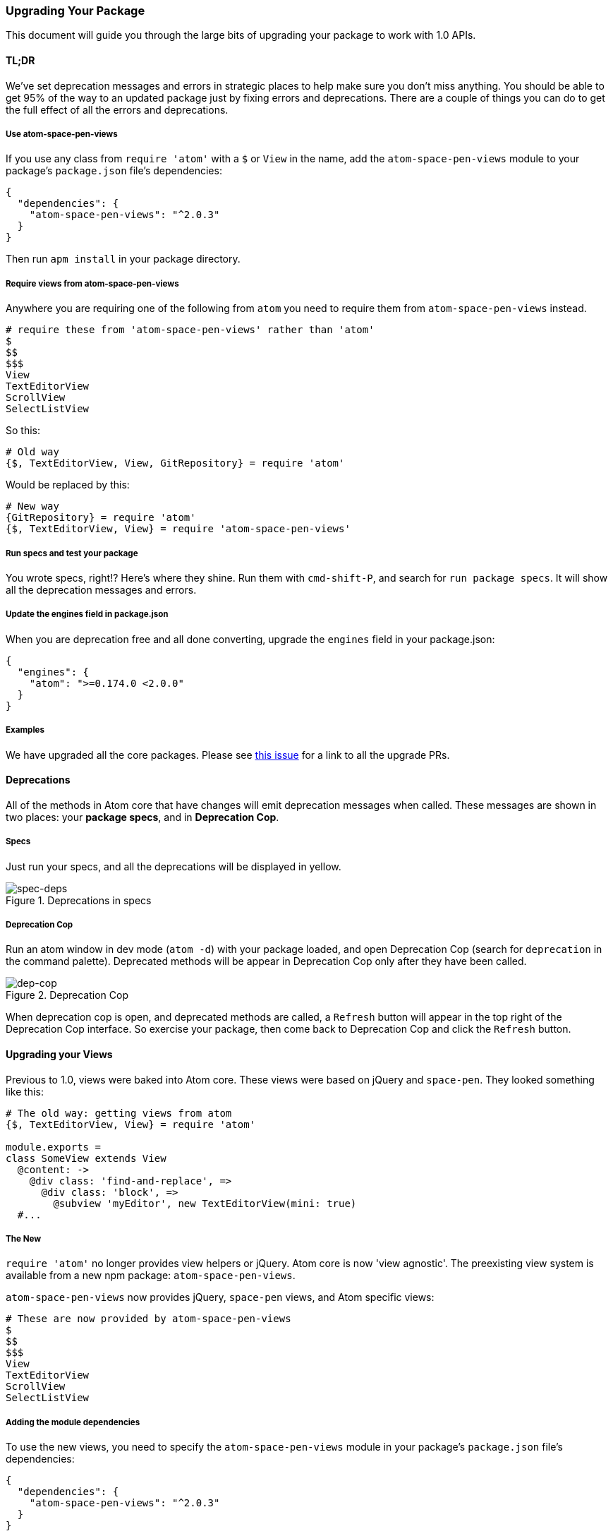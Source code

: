 === Upgrading Your Package

This document will guide you through the large bits of upgrading your package to work with 1.0 APIs.

==== TL;DR

We've set deprecation messages and errors in strategic places to help make sure you don't miss anything. You should be able to get 95% of the way to an updated package just by fixing errors and deprecations. There are a couple of things you can do to get the full effect of all the errors and deprecations.

===== Use atom-space-pen-views

If you use any class from `require 'atom'` with a `$` or `View` in the name, add the `atom-space-pen-views` module to your package's `package.json` file's dependencies:

```js
{
  "dependencies": {
    "atom-space-pen-views": "^2.0.3"
  }
}
```

Then run `apm install` in your package directory.

===== Require views from atom-space-pen-views

Anywhere you are requiring one of the following from `atom` you need to require them from `atom-space-pen-views` instead.

```coffee
# require these from 'atom-space-pen-views' rather than 'atom'
$
$$
$$$
View
TextEditorView
ScrollView
SelectListView
```

So this:

```coffee
# Old way
{$, TextEditorView, View, GitRepository} = require 'atom'
```

Would be replaced by this:

```coffee
# New way
{GitRepository} = require 'atom'
{$, TextEditorView, View} = require 'atom-space-pen-views'
```

===== Run specs and test your package

You wrote specs, right!? Here's where they shine. Run them with `cmd-shift-P`, and search for `run package specs`. It will show all the deprecation messages and errors.

===== Update the engines field in package.json

When you are deprecation free and all done converting, upgrade the `engines` field in your package.json:

```json
{
  "engines": {
    "atom": ">=0.174.0 <2.0.0"
  }
}
```

===== Examples

We have upgraded all the core packages. Please see https://github.com/atom/atom/issues/4011[this issue] for a link to all the upgrade PRs.

==== Deprecations

All of the methods in Atom core that have changes will emit deprecation messages when called. These messages are shown in two places: your **package specs**, and in **Deprecation Cop**.

===== Specs

Just run your specs, and all the deprecations will be displayed in yellow.

.Deprecations in specs
image::../../images/spec-deps.png[spec-deps]

===== Deprecation Cop

Run an atom window in dev mode (`atom -d`) with your package loaded, and open Deprecation Cop (search for `deprecation` in the command palette). Deprecated methods will be appear in Deprecation Cop only after they have been called.

.Deprecation Cop
image::../../images/dep-cop.png[dep-cop]

When deprecation cop is open, and deprecated methods are called, a `Refresh` button will appear in the top right of the Deprecation Cop interface. So exercise your package, then come back to Deprecation Cop and click the `Refresh` button.

==== Upgrading your Views

Previous to 1.0, views were baked into Atom core. These views were based on jQuery and `space-pen`. They looked something like this:

```coffee
# The old way: getting views from atom
{$, TextEditorView, View} = require 'atom'

module.exports =
class SomeView extends View
  @content: ->
    @div class: 'find-and-replace', =>
      @div class: 'block', =>
        @subview 'myEditor', new TextEditorView(mini: true)
  #...
```

===== The New

`require 'atom'` no longer provides view helpers or jQuery. Atom core is now 'view agnostic'. The preexisting view system is available from a new npm package: `atom-space-pen-views`.

`atom-space-pen-views` now provides jQuery, `space-pen` views, and Atom specific views:


```coffee
# These are now provided by atom-space-pen-views
$
$$
$$$
View
TextEditorView
ScrollView
SelectListView
```

===== Adding the module dependencies

To use the new views, you need to specify the `atom-space-pen-views` module in your package's `package.json` file's dependencies:

```js
{
  "dependencies": {
    "atom-space-pen-views": "^2.0.3"
  }
}
```

`space-pen` bundles jQuery. If you do not need `space-pen` or any of the views, you can require jQuery directly.

```js
{
  "dependencies": {
    "jquery": "^2"
  }
}
```

===== Converting your views

Sometimes it is as simple as converting the requires at the top of each view page. I assume you read the 'TL;DR' section and have updated all of your requires.

===== Upgrading classes extending any space-pen View

====== `afterAttach` and `beforeRemove` updated

The `afterAttach` and `beforeRemove` hooks have been replaced with
`attached` and `detached` and the semantics have changed.

`afterAttach` was called whenever the node was attached to another DOM node, even if that parent node wasn't present in the DOM. `afterAttach` also was called with a boolean indicating whether or not the element and its parents were on the DOM. Now the `attached` hook is _only_ called when the node and all of its parents are actually on the DOM, and is not called with a boolean.

`beforeRemove` was only called when `$.fn.remove` was called, which was typically used when the node was completely removed from the DOM. The new `detached` hook is called whenever the DOM node is _detached_, which could happen if the node is being detached for reattachment later. In short, if `beforeRemove` is called the node is never coming back. With `detached` it might be attached again later.

```coffee
# Old way
{View} = require 'atom'
class MyView extends View
  afterAttach: (onDom) ->
    #...

  beforeRemove: ->
    #...
```

```coffee
# New way
{View} = require 'atom-space-pen-views'
class MyView extends View
  attached: ->
    # Always called with the equivalent of @afterAttach(true)!
    #...

  detached: ->
    #...
```

====== `subscribe` and `subscribeToCommand` methods removed

The `subscribe` and `subscribeToCommand` methods have been removed. See the Eventing and Disposables section for more info.

===== Upgrading to the new TextEditorView

All of the atom-specific methods available on the `TextEditorView` have been moved to the `TextEditor`, available via `TextEditorView::getModel`. See the https://github.com/atom/atom-space-pen-views#texteditorview[`TextEditorView` docs] and https://atom.io/docs/api/latest/TextEditor[`TextEditor` docs] for more info.

===== Upgrading classes extending ScrollView

The `ScrollView` has very minor changes.

You can no longer use `@off` to remove default behavior for `core:move-up`, `core:move-down`, etc.

```coffee
# Old way to turn off default behavior
class ResultsView extends ScrollView
  initialize: (@model) ->
    super()
    # turn off default scrolling behavior from ScrollView
    @off 'core:move-up'
    @off 'core:move-down'
    @off 'core:move-left'
    @off 'core:move-right'
```

```coffee
# New way to turn off default behavior
class ResultsView extends ScrollView
  initialize: (@model) ->
    disposable = super()
    # turn off default scrolling behavior from ScrollView
    disposable.dispose()
```

* Check out https://github.com/atom/find-and-replace/pull/311/files#diff-9[an example] from find-and-replace.
* See the https://github.com/atom/atom-space-pen-views#scrollview[docs] for all the options.

===== Upgrading classes extending SelectListView

Your SelectListView might look something like this:

```coffee
# Old!
class CommandPaletteView extends SelectListView
  initialize: ->
    super()
    @addClass('command-palette overlay from-top')
    atom.workspaceView.command 'command-palette:toggle', => @toggle()

  confirmed: ({name, jQuery}) ->
    @cancel()
    # do something with the result

  toggle: ->
    if @hasParent()
      @cancel()
    else
      @attach()

  attach: ->
    @storeFocusedElement()

    items = [] # TODO: build items
    @setItems(items)

    atom.workspaceView.append(this)
    @focusFilterEditor()

  confirmed: ({name, jQuery}) ->
    @cancel()
```

This attaches and detaches itself from the dom when toggled, canceling magically detaches it from the DOM, and it uses the classes `overlay` and `from-top`.

The new SelectListView no longer automatically detaches itself from the DOM when cancelled. It's up to you to implement whatever cancel behavior you want. Using the new APIs to mimic the semantics of the old class, it should look like this:

```coffee
# New!
class CommandPaletteView extends SelectListView
  initialize: ->
    super()
    # no more need for the `overlay` and `from-top` classes
    @addClass('command-palette')
    atom.commands.add 'atom-workspace', 'command-palette:toggle', => @toggle()

  # You need to implement the `cancelled` method and hide.
  cancelled: ->
    @hide()

  confirmed: ({name, jQuery}) ->
    @cancel()
    # do something with the result

  toggle: ->
    # Toggling now checks panel visibility,
    # and hides / shows rather than attaching to / detaching from the DOM.
    if @panel?.isVisible()
      @cancel()
    else
      @show()

  show: ->
    # Now you will add your select list as a modal panel to the workspace
    @panel ?= atom.workspace.addModalPanel(item: this)
    @panel.show()

    @storeFocusedElement()

    items = [] # TODO: build items
    @setItems(items)

    @focusFilterEditor()

  hide: ->
    @panel?.hide()
```

* And check out the https://github.com/atom/command-palette/pull/19/files[conversion of CommandPaletteView] as a real-world example.
* See the https://github.com/atom/atom-space-pen-views#selectlistview[SelectListView docs] for all options.

==== Using the model layer rather than the view layer

The API no longer exposes any specialized view objects or view classes. `atom.workspaceView`, and all the view classes: `WorkspaceView`, `EditorView`, `PaneView`, etc. have been globally deprecated.

Nearly all of the atom-specific actions performed by the old view objects can now be managed via the model layer. For example, here's adding a panel to the interface using the `atom.workspace` model instead of the `workspaceView`:

```coffee
# Old!
div = document.createElement('div')
atom.workspaceView.appendToTop(div)
```

```coffee
# New!
div = document.createElement('div')
atom.workspace.addTopPanel(item: div)
```

For actions that still require the view, such as dispatching commands or munging css classes, you'll access the view via the `atom.views.getView()` method. This will return a subclass of `HTMLElement` rather than a jQuery object or an instance of a deprecated view class (e.g. `WorkspaceView`).

```coffee
# Old!
workspaceView = atom.workspaceView
editorView = workspaceView.getActiveEditorView()
paneView = editorView.getPaneView()
```

```coffee
# New!
# Generally, just use the models
workspace = atom.workspace
editor = workspace.getActiveTextEditor()
pane = editor.getPane()

# If you need views, get them with `getView`
workspaceElement = atom.views.getView(atom.workspace)
editorElement = atom.views.getView(editor)
paneElement = atom.views.getView(pane)
```

==== Updating Specs

`atom.workspaceView`, the `WorkspaceView` class and the `EditorView` class have been deprecated. These two objects are used heavily throughout specs, mostly to dispatch events and commands. This section will explain how to remove them while still retaining the ability to dispatch events and commands.

===== Removing WorkspaceView references

`WorkspaceView` has been deprecated. Everything you could do on the view, you can now do on the `Workspace` model.

Requiring `WorkspaceView` from `atom` and accessing any methods on it will throw a deprecation warning. Many specs lean heavily on `WorkspaceView` to trigger commands and fetch `EditorView` objects.

Your specs might contain something like this:

```coffee
# Old!
{WorkspaceView} = require 'atom'
describe 'FindView', ->
  beforeEach ->
    atom.workspaceView = new WorkspaceView()
```

Instead, we will use the `atom.views.getView()` method. This will return a plain `HTMLElement`, not a `WorkspaceView` or jQuery object.

```coffee
# New!
describe 'FindView', ->
  workspaceElement = null
  beforeEach ->
    workspaceElement = atom.views.getView(atom.workspace)
```

===== Attaching the workspace to the DOM

The workspace needs to be attached to the DOM in some cases. For example, view hooks only work (`attached()` on `View`, `attachedCallback()` on custom elements) when there is a descendant attached to the DOM.

You might see this in your specs:

```coffee
# Old!
atom.workspaceView.attachToDom()
```

Change it to:

```coffee
# New!
jasmine.attachToDOM(workspaceElement)
```

===== Removing EditorView references

Like `WorkspaceView`, `EditorView` has been deprecated. Everything you needed to do on the view you are now able to do on the `TextEditor` model.

In many cases, you will not even need to get the editor's view anymore. Any of those instances should be updated to use the `TextEditor` instance instead. You should really only need the editor's view when you plan on triggering a command on the view in a spec.

Your specs might contain something like this:

```coffee
# Old!
describe 'Something', ->
  [editorView] = []
  beforeEach ->
    editorView = atom.workspaceView.getActiveView()
```

We're going to use `atom.views.getView()` again to get the editor element. As in the case of the `workspaceElement`, `getView` will return a subclass of `HTMLElement` rather than an `EditorView` or jQuery object.

```coffee
# New!
describe 'Something', ->
  [editor, editorElement] = []
  beforeEach ->
    editor = atom.workspace.getActiveTextEditor()
    editorElement = atom.views.getView(editor)
```

===== Dispatching commands

Since the `editorElement` objects are no longer `jQuery` objects, they no longer support `trigger()`. Additionally, Atom has a new command dispatcher, `atom.commands`, that we use rather than commandeering jQuery's `trigger` method.

From this:

```coffee
# Old!
workspaceView.trigger 'a-package:toggle'
editorView.trigger 'find-and-replace:show'
```

To this:

```coffee
# New!
atom.commands.dispatch workspaceElement, 'a-package:toggle'
atom.commands.dispatch editorElement, 'find-and-replace:show'
```

==== Eventing and Disposables

A couple large things changed with respect to events:

1. All model events are now exposed as event subscription methods that return https://atom.io/docs/api/latest/Disposable[`Disposable`] objects
2. The `subscribe()` method is no longer available on `space-pen` `View` objects
3. An Emitter is now provided from `require 'atom'`

===== Consuming Events

All events from the Atom API are now methods that return a https://atom.io/docs/api/latest/Disposable[`Disposable`] object, on which you can call `dispose()` to unsubscribe.

```coffee
# Old!
editor.on 'changed', ->
```

```coffee
# New!
disposable = editor.onDidChange ->

# You can unsubscribe at some point in the future via `dispose()`
disposable.dispose()
```

Deprecation warnings will guide you toward the correct methods.

====== Using a CompositeDisposable

You can group multiple disposables into a single disposable with a `CompositeDisposable`.

```coffee
{CompositeDisposable} = require 'atom'

class Something
  constructor: ->
    editor = atom.workspace.getActiveTextEditor()
    @disposables = new CompositeDisposable
    @disposables.add editor.onDidChange ->
    @disposables.add editor.onDidChangePath ->

  destroy: ->
    @disposables.dispose()
```

===== Removing View::subscribe and Subscriber::subscribe calls

There were a couple permutations of `subscribe()`. In these examples, a `CompositeDisposable` is used as it will commonly be useful where conversion is necessary.

====== subscribe(unsubscribable)

This one is very straight forward.

```coffee
# Old!
@subscribe editor.on 'changed', ->
```

```coffee
# New!
disposables = new CompositeDisposable
disposables.add editor.onDidChange ->
```

====== subscribe(modelObject, event, method)

When the modelObject is an Atom model object, the change is very simple. Just use the correct event method, and add it to your CompositeDisposable.

```coffee
# Old!
@subscribe editor, 'changed', ->
```

```coffee
# New!
disposables = new CompositeDisposable
disposables.add editor.onDidChange ->
```

====== subscribe(jQueryObject, selector(optional), event, method)

Things are a little more complicated when subscribing to a DOM or jQuery element. Atom no longer provides helpers for subscribing to elements. You can use jQuery or the native DOM APIs, whichever you prefer.

```coffee
# Old!
@subscribe $(window), 'focus', ->
```

```coffee
# New!
{Disposable, CompositeDisposable} = require 'atom'
disposables = new CompositeDisposable

# New with jQuery
focusCallback = ->
$(window).on 'focus', focusCallback
disposables.add new Disposable ->
  $(window).off 'focus', focusCallback

# New with native APIs
focusCallback = ->
window.addEventListener 'focus', focusCallback
disposables.add new Disposable ->
  window.removeEventListener 'focus', focusCallback
```

===== Providing Events: Using the Emitter

You no longer need to require `emissary` to get an emitter. We now provide an `Emitter` class from `require 'atom'`. We have a specific pattern for use of the `Emitter`. Rather than mixing it in, we instantiate a member variable, and create explicit subscription methods. For more information see the https://atom.io/docs/api/latest/Emitter[`Emitter` docs].

```coffee
# New!
{Emitter} = require 'atom'

class Something
  constructor: ->
    @emitter = new Emitter

  destroy: ->
    @emitter.dispose()

  onDidChange: (callback) ->
    @emitter.on 'did-change', callback

  methodThatFiresAChange: ->
    @emitter.emit 'did-change', {data: 2}

# Using the evented class
something = new Something
something.onDidChange (eventObject) ->
  console.log eventObject.data # => 2
something.methodThatFiresAChange()
```

==== Subscribing To Commands

`$.fn.command` and `View::subscribeToCommand` are no longer available. Now we use `atom.commands.add`, and collect the results in a `CompositeDisposable`. See https://atom.io/docs/api/latest/CommandRegistry#instance-add[the docs] for more info.

```coffee
# Old!
atom.workspaceView.command 'core:close core:cancel', ->

# When inside a View class, you might see this
@subscribeToCommand 'core:close core:cancel', ->
```

```coffee
# New!
@disposables.add atom.commands.add 'atom-workspace',
  'core:close': ->
  'core:cancel': ->

# You can register commands directly on individual DOM elements in addition to
# using selectors. When in a View class, you should have a `@element` object
# available. `@element` is a plain HTMLElement object
@disposables.add atom.commands.add @element,
  'core:close': ->
  'core:cancel': ->
```

==== Upgrading your stylesheet's selectors

Many selectors have changed, and we have introduced the http://blog.atom.io/2014/11/18/avoiding-style-pollution-with-the-shadow-dom.html[Shadow DOM] to the editor. See the https://atom.io/docs/latest/upgrading/upgrading-your-ui-theme[Upgrading Your UI Theme And Package Selectors guide] for more information in upgrading your package stylesheets.
